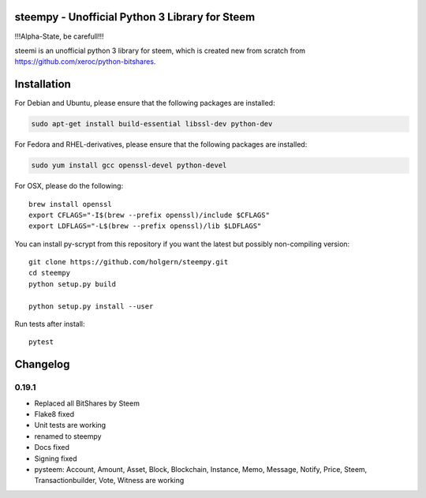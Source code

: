 steempy - Unofficial Python 3 Library for Steem
=====================================

!!!Alpha-State, be carefull!!!

steemi is an unofficial python 3 library for steem, which is created new from scratch from https://github.com/xeroc/python-bitshares.

.. image:: https://travis-ci.org/holgern/steempy.svg?branch=master
    :target: https://travis-ci.org/holgern/steempy

.. image:: https://ci.appveyor.com/api/projects/status/lnk5385dv0c2j28l?svg=true
    :target: https://ci.appveyor.com/project/holger80/steempy

.. image:: https://circleci.com/gh/holgern/steempy.svg?style=svg
    :target: https://circleci.com/gh/holgern/steempy

.. image:: https://codecov.io/gh/holgern/steempy/branch/master/graph/badge.svg
  :target: https://codecov.io/gh/holgern/steempy

Installation
============
For Debian and Ubuntu, please ensure that the following packages are installed:
        
.. code:: bash

    sudo apt-get install build-essential libssl-dev python-dev

For Fedora and RHEL-derivatives, please ensure that the following packages are installed:

.. code:: bash

    sudo yum install gcc openssl-devel python-devel

For OSX, please do the following::

    brew install openssl
    export CFLAGS="-I$(brew --prefix openssl)/include $CFLAGS"
    export LDFLAGS="-L$(brew --prefix openssl)/lib $LDFLAGS"
    
You can install py-scrypt from this repository if you want the latest
but possibly non-compiling version::

    git clone https://github.com/holgern/steempy.git
    cd steempy
    python setup.py build
    
    python setup.py install --user

Run tests after install::

    pytest

Changelog
=========
0.19.1
-----

* Replaced all BitShares by Steem
* Flake8 fixed
* Unit tests are working
* renamed to steempy
* Docs fixed
* Signing fixed
* pysteem: Account, Amount, Asset, Block, Blockchain, Instance, Memo, Message, Notify, Price, Steem, Transactionbuilder, Vote, Witness are working